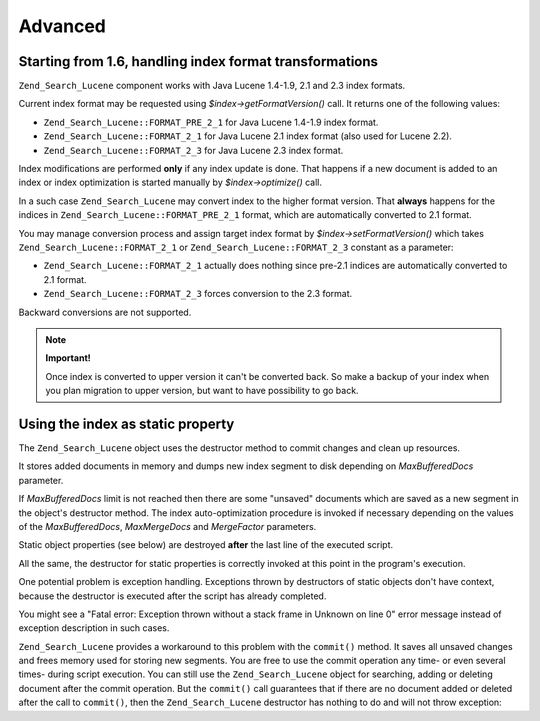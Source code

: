 .. _zend.search.lucene.advanced:

Advanced
========

.. _zend.search.lucene.advanced.format_migration:

Starting from 1.6, handling index format transformations
--------------------------------------------------------

``Zend_Search_Lucene`` component works with Java Lucene 1.4-1.9, 2.1 and 2.3 index formats.

Current index format may be requested using *$index->getFormatVersion()* call. It returns one of the following values:

- ``Zend_Search_Lucene::FORMAT_PRE_2_1`` for Java Lucene 1.4-1.9 index format.

- ``Zend_Search_Lucene::FORMAT_2_1`` for Java Lucene 2.1 index format (also used for Lucene 2.2).

- ``Zend_Search_Lucene::FORMAT_2_3`` for Java Lucene 2.3 index format.



Index modifications are performed **only** if any index update is done. That happens if a new document is added to an index or index optimization is started manually by *$index->optimize()* call.

In a such case ``Zend_Search_Lucene`` may convert index to the higher format version. That **always** happens for the indices in ``Zend_Search_Lucene::FORMAT_PRE_2_1`` format, which are automatically converted to 2.1 format.

You may manage conversion process and assign target index format by *$index->setFormatVersion()* which takes ``Zend_Search_Lucene::FORMAT_2_1`` or ``Zend_Search_Lucene::FORMAT_2_3`` constant as a parameter:

- ``Zend_Search_Lucene::FORMAT_2_1`` actually does nothing since pre-2.1 indices are automatically converted to 2.1 format.

- ``Zend_Search_Lucene::FORMAT_2_3`` forces conversion to the 2.3 format.



Backward conversions are not supported.

.. note::

   **Important!**

   Once index is converted to upper version it can't be converted back. So make a backup of your index when you plan migration to upper version, but want to have possibility to go back.

.. _zend.search.lucene.advanced.static:

Using the index as static property
----------------------------------

The ``Zend_Search_Lucene`` object uses the destructor method to commit changes and clean up resources.

It stores added documents in memory and dumps new index segment to disk depending on *MaxBufferedDocs* parameter.

If *MaxBufferedDocs* limit is not reached then there are some "unsaved" documents which are saved as a new segment in the object's destructor method. The index auto-optimization procedure is invoked if necessary depending on the values of the *MaxBufferedDocs*, *MaxMergeDocs* and *MergeFactor* parameters.

Static object properties (see below) are destroyed **after** the last line of the executed script.

.. code-block:: php
   :linenos:

   class Searcher {
       private static $_index;

       public static function initIndex() {
           self::$_index = Zend_Search_Lucene::open('path/to/index');
       }
   }

   Searcher::initIndex();

All the same, the destructor for static properties is correctly invoked at this point in the program's execution.

One potential problem is exception handling. Exceptions thrown by destructors of static objects don't have context, because the destructor is executed after the script has already completed.

You might see a "Fatal error: Exception thrown without a stack frame in Unknown on line 0" error message instead of exception description in such cases.

``Zend_Search_Lucene`` provides a workaround to this problem with the ``commit()`` method. It saves all unsaved changes and frees memory used for storing new segments. You are free to use the commit operation any time- or even several times- during script execution. You can still use the ``Zend_Search_Lucene`` object for searching, adding or deleting document after the commit operation. But the ``commit()`` call guarantees that if there are no document added or deleted after the call to ``commit()``, then the ``Zend_Search_Lucene`` destructor has nothing to do and will not throw exception:

.. code-block:: php
   :linenos:

   class Searcher {
       private static $_index;

       public static function initIndex() {
           self::$_index = Zend_Search_Lucene::open('path/to/index');
       }

       ...

       public static function commit() {
           self::$_index->commit();
       }
   }

   Searcher::initIndex();

   ...

   // Script shutdown routine
   ...
   Searcher::commit();
   ...



